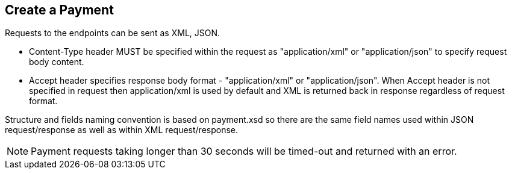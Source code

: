 [#RestApi_Payment]
== Create a Payment

Requests to the endpoints can be sent as XML, JSON.

- Content-Type header MUST be specified within the request as
"application/xml" or "application/json" to specify request body content.

- Accept header specifies response body format - "application/xml" or
"application/json". When Accept header is not specified in request then
application/xml is used by default and XML is returned back in response
regardless of request format.
//-

Structure and fields naming convention is based on payment.xsd so there
are the same field names used within JSON request/response as well as
within XML request/response.

NOTE: Payment requests taking longer than 30 seconds will be timed-out and
returned with an error. 

//-

